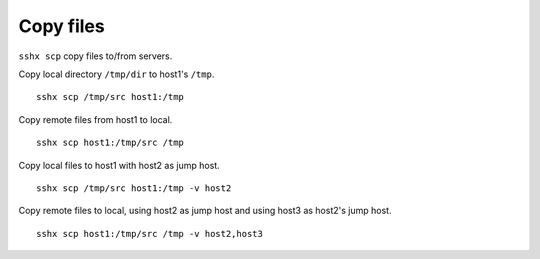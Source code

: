 Copy files
==========

``sshx scp`` copy files to/from servers.

Copy local directory ``/tmp/dir`` to host1's ``/tmp``. ::

    sshx scp /tmp/src host1:/tmp

Copy remote files from host1 to local. ::

    sshx scp host1:/tmp/src /tmp

Copy local files to host1 with host2 as jump host. ::

    sshx scp /tmp/src host1:/tmp -v host2

Copy remote files to local, using host2 as jump host and using host3 as host2's jump host. ::

    sshx scp host1:/tmp/src /tmp -v host2,host3
